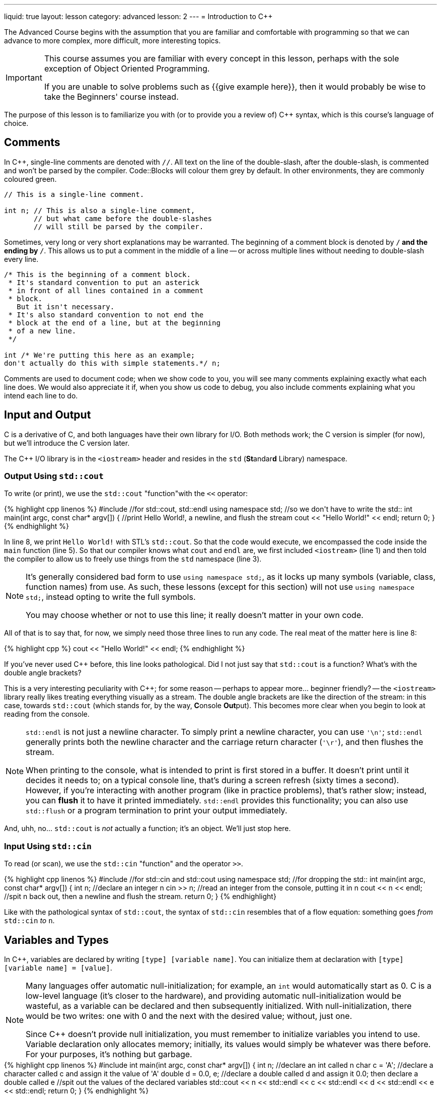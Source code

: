 ---
liquid: true
layout: lesson
category: advanced
lesson: 2
---
= Introduction to C++

The Advanced Course begins with the assumption that you are familiar and comfortable with programming so that we can advance to more complex, more difficult, more interesting topics.

[IMPORTANT]
====
This course assumes you are familiar with every concept in this lesson, perhaps with the sole exception of Object Oriented Programming.

If you are unable to solve problems such as {{give example here}}, then it would probably be wise to take the Beginners' course instead.
====

The purpose of this lesson is to familiarize you with (or to provide you a review of) C++ syntax, which is this course's language of choice.

== Comments

In C++, single-line comments are denoted with ``//``.
All text on the line of the double-slash, after the double-slash, is commented and won't be parsed by the compiler.
Code::Blocks will colour them grey by default.
In other environments, they are commonly coloured green.

[source,cpp]
----
// This is a single-line comment.

int n; // This is also a single-line comment,
       // but what came before the double-slashes
       // will still be parsed by the compiler.
----

Sometimes, very long or very short explanations may be warranted.
The beginning of a comment block is denoted by ``/*`` and the ending by ``*/``.
This allows us to put a comment in the middle of a line -- or across multiple lines without needing to double-slash every line.

[source,cpp]
----
/* This is the beginning of a comment block.
 * It's standard convention to put an asterick
 * in front of all lines contained in a comment
 * block.
   But it isn't necessary.
 * It's also standard convention to not end the
 * block at the end of a line, but at the beginning
 * of a new line.
 */

int /* We're putting this here as an example;
don't actually do this with simple statements.*/ n;
----

Comments are used to document code; when we show code to you, you will see many comments explaining exactly what each line does.
We would also appreciate it if, when you show us code to debug, you also include comments explaining what you intend each line to do.

== Input and Output

C++ is a derivative of C, and both languages have their own library for I/O.
Both methods work; the C++ version is simpler (for now), but we'll introduce the C version later.

The C++ I/O library is in the ``<iostream>`` header and resides in the ``std`` (**St**andar**d** Library) namespace.

=== Output Using ``std::cout``

To write (or print), we use the ``std::cout`` "function"with the ``<<`` operator:

++++
{% highlight cpp linenos %}
#include <iostream>  //for std::cout, std::endl

using namespace std; //so we don't have to write the std::

int main(int argc, const char* argv[])
{
    //print Hello World!, a newline, and flush the stream
    cout << "Hello World!" << endl;
    return 0;
}
{% endhighlight %}
++++

In line 8, we print ``Hello World!`` with STL's ``std::cout``.
So that the code would execute, we encompassed the code inside the ``main`` function (line 5).
So that our compiler knows what ``cout`` and ``endl`` are, we first included ``<iostream>`` (line 1) and then told the compiler to allow us to freely use things from the ``std`` namespace (line 3).

[NOTE]
====
It's generally considered bad form to use ``using namespace std;``, as it locks up many symbols (variable, class, function names) from use.
As such, these lessons (except for this section) will not use ``using namespace std;``, instead opting to write the full symbols.

You may choose whether or not to use this line; it really doesn't matter in your own code.
====

All of that is to say that, for now, we simply need those three lines to run any code.
The real meat of the matter here is line 8:
++++
{% highlight cpp %}
    cout << "Hello World!" << endl;
{% endhighlight %}
++++
If you've never used C++ before, this line looks pathological.
Did I not just say that ``std::cout`` is a function?
What's with the double angle brackets?

This is a very interesting peculiarity with C++; for some reason -- perhaps to appear more... beginner friendly? -- the ``<iostream>`` library really likes treating everything visually as a stream.
The double angle brackets are like the direction of the stream: in this case, towards ``std::cout`` (which stands for, by the way, **C**onsole **Out**put).
This becomes more clear when you begin to look at reading from the console.

[NOTE]
====
``std::endl`` is not just a newline character.
To simply print a newline character, you can use ``'\n'``; ``std::endl`` generally prints both the newline character and the carriage return character (``'\r'``), and then flushes the stream.

When printing to the console, what is intended to print is first stored in a buffer.
It doesn't print until it decides it needs to; on a typical console line, that's during a screen refresh (sixty times a second).
However, if you're interacting with another program (like in practice problems), that's rather slow; instead, you can *flush* it to have it printed immediately.
``std::endl`` provides this functionality; you can also use ``std::flush`` or a program termination to print your output immediately.
====

And, uhh, no... ``std::cout`` is _not_ actually a function; it's an object.
We'll just stop here.

### Input Using ``std::cin``

To read (or scan), we use the ``std::cin`` "function" and the operator ``>>``.

++++
{% highlight cpp linenos %}
#include <stdio.h>   //for std::cin and std::cout

using namespace std; //for dropping the std::

int main(int argc, const char* argv[])
{
    int n;             //declare an integer n
    cin >> n;          //read an integer from the console, putting it in n
    cout << n << endl; //spit n back out, then a newline and flush the stream.
    return 0;
}
{% endhighlight}
++++

Like with the pathological syntax of ``std::cout``, the syntax of ``std::cin`` resembles that of a flow equation: something goes _from_ ``std::cin`` _to_ ``n``.

== Variables and Types

In C++, variables are declared by writing ``[type] [variable name]``.
You can initialize them at declaration with ``[type] [variable name] = [value]``.

[NOTE]
====
Many languages offer automatic null-initialization; for example, an ``int`` would automatically start as 0.
C is a low-level language (it's closer to the hardware), and providing automatic null-initialization would be wasteful, as a variable can be declared and then subsequently initialized.
With null-initialization, there would be two writes: one with 0 and the next with the desired value; without, just one.

Since C++ doesn't provide null initialization, you must remember to initialize variables you intend to use.
Variable declaration only allocates memory; initially, its values would simply be whatever was there before.
For your purposes, it's nothing but garbage.
====

++++
{% highlight cpp linenos %}
#include <iostream>

int main(int argc, const char* argv[])
{
    int n;                  //declare an int called n
    char c = 'A';           //declare a character called c and assign it the value of 'A'
    double d = 0.0, e;      //declare a double called d and assign it 0.0; then declare a double called e

    //spit out the values of the declared variables
    std::cout << n << std::endl << c << std::endl << d << std::endl << e << std::endl;
    return 0;
}
{% endhighlight %}
++++

If you run this code, you should see an output like the following:
++++
{% highlight linenos %}
50786312
A
0.00000
-2.46962e-185
{% endhighlight %}
++++

You may notice that the output differs on lines 1 and 4; that's because the program was outputting garbage that varies from machine to machine, from program to program, and from time to time.
